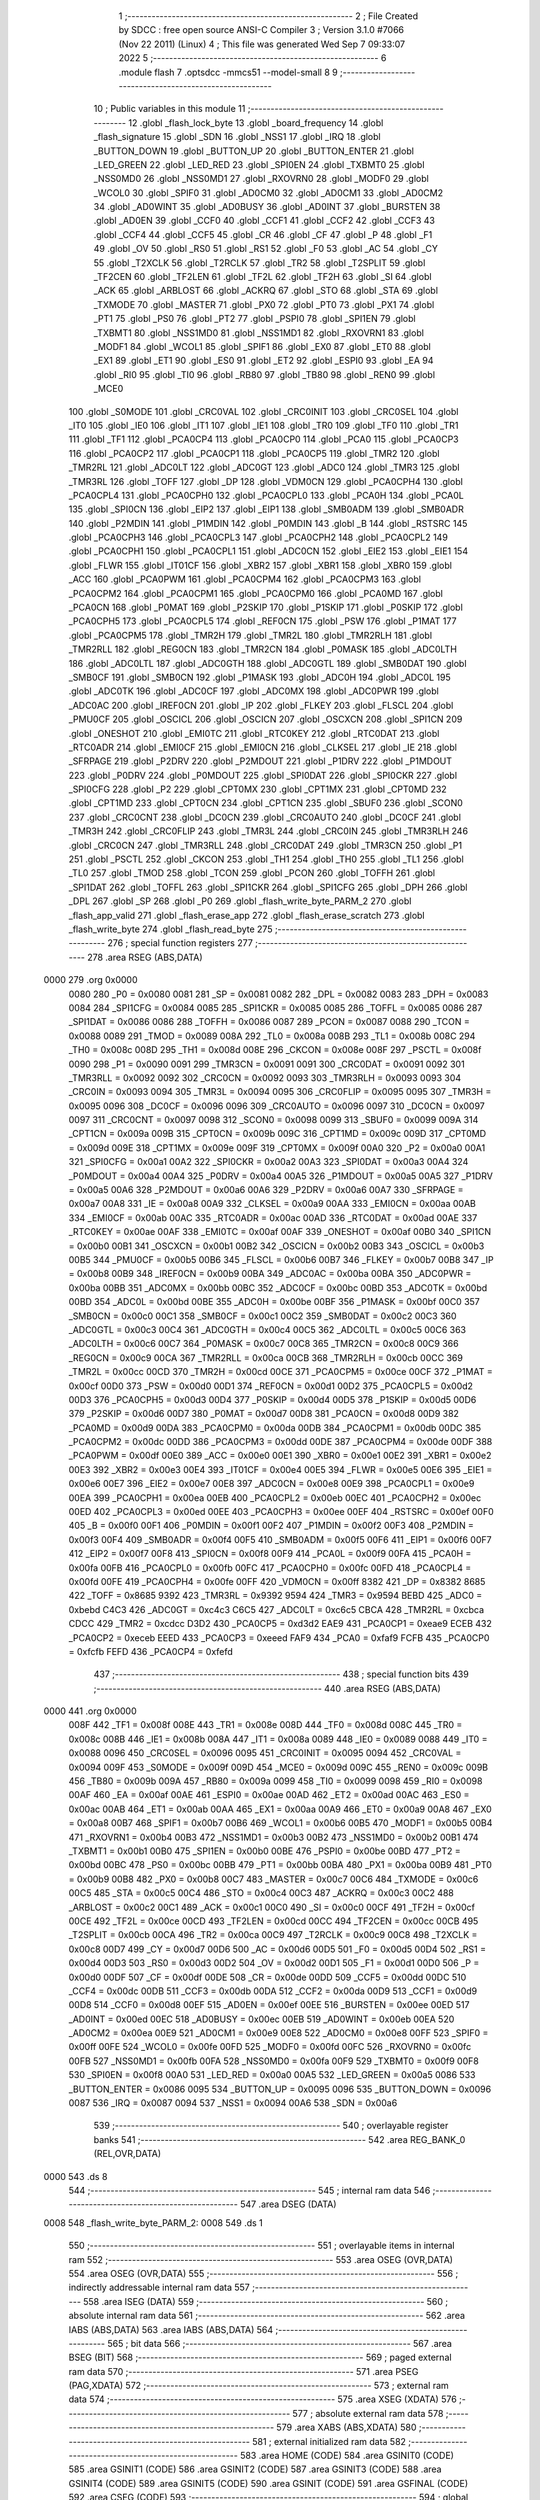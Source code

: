                               1 ;--------------------------------------------------------
                              2 ; File Created by SDCC : free open source ANSI-C Compiler
                              3 ; Version 3.1.0 #7066 (Nov 22 2011) (Linux)
                              4 ; This file was generated Wed Sep  7 09:33:07 2022
                              5 ;--------------------------------------------------------
                              6 	.module flash
                              7 	.optsdcc -mmcs51 --model-small
                              8 	
                              9 ;--------------------------------------------------------
                             10 ; Public variables in this module
                             11 ;--------------------------------------------------------
                             12 	.globl _flash_lock_byte
                             13 	.globl _board_frequency
                             14 	.globl _flash_signature
                             15 	.globl _SDN
                             16 	.globl _NSS1
                             17 	.globl _IRQ
                             18 	.globl _BUTTON_DOWN
                             19 	.globl _BUTTON_UP
                             20 	.globl _BUTTON_ENTER
                             21 	.globl _LED_GREEN
                             22 	.globl _LED_RED
                             23 	.globl _SPI0EN
                             24 	.globl _TXBMT0
                             25 	.globl _NSS0MD0
                             26 	.globl _NSS0MD1
                             27 	.globl _RXOVRN0
                             28 	.globl _MODF0
                             29 	.globl _WCOL0
                             30 	.globl _SPIF0
                             31 	.globl _AD0CM0
                             32 	.globl _AD0CM1
                             33 	.globl _AD0CM2
                             34 	.globl _AD0WINT
                             35 	.globl _AD0BUSY
                             36 	.globl _AD0INT
                             37 	.globl _BURSTEN
                             38 	.globl _AD0EN
                             39 	.globl _CCF0
                             40 	.globl _CCF1
                             41 	.globl _CCF2
                             42 	.globl _CCF3
                             43 	.globl _CCF4
                             44 	.globl _CCF5
                             45 	.globl _CR
                             46 	.globl _CF
                             47 	.globl _P
                             48 	.globl _F1
                             49 	.globl _OV
                             50 	.globl _RS0
                             51 	.globl _RS1
                             52 	.globl _F0
                             53 	.globl _AC
                             54 	.globl _CY
                             55 	.globl _T2XCLK
                             56 	.globl _T2RCLK
                             57 	.globl _TR2
                             58 	.globl _T2SPLIT
                             59 	.globl _TF2CEN
                             60 	.globl _TF2LEN
                             61 	.globl _TF2L
                             62 	.globl _TF2H
                             63 	.globl _SI
                             64 	.globl _ACK
                             65 	.globl _ARBLOST
                             66 	.globl _ACKRQ
                             67 	.globl _STO
                             68 	.globl _STA
                             69 	.globl _TXMODE
                             70 	.globl _MASTER
                             71 	.globl _PX0
                             72 	.globl _PT0
                             73 	.globl _PX1
                             74 	.globl _PT1
                             75 	.globl _PS0
                             76 	.globl _PT2
                             77 	.globl _PSPI0
                             78 	.globl _SPI1EN
                             79 	.globl _TXBMT1
                             80 	.globl _NSS1MD0
                             81 	.globl _NSS1MD1
                             82 	.globl _RXOVRN1
                             83 	.globl _MODF1
                             84 	.globl _WCOL1
                             85 	.globl _SPIF1
                             86 	.globl _EX0
                             87 	.globl _ET0
                             88 	.globl _EX1
                             89 	.globl _ET1
                             90 	.globl _ES0
                             91 	.globl _ET2
                             92 	.globl _ESPI0
                             93 	.globl _EA
                             94 	.globl _RI0
                             95 	.globl _TI0
                             96 	.globl _RB80
                             97 	.globl _TB80
                             98 	.globl _REN0
                             99 	.globl _MCE0
                            100 	.globl _S0MODE
                            101 	.globl _CRC0VAL
                            102 	.globl _CRC0INIT
                            103 	.globl _CRC0SEL
                            104 	.globl _IT0
                            105 	.globl _IE0
                            106 	.globl _IT1
                            107 	.globl _IE1
                            108 	.globl _TR0
                            109 	.globl _TF0
                            110 	.globl _TR1
                            111 	.globl _TF1
                            112 	.globl _PCA0CP4
                            113 	.globl _PCA0CP0
                            114 	.globl _PCA0
                            115 	.globl _PCA0CP3
                            116 	.globl _PCA0CP2
                            117 	.globl _PCA0CP1
                            118 	.globl _PCA0CP5
                            119 	.globl _TMR2
                            120 	.globl _TMR2RL
                            121 	.globl _ADC0LT
                            122 	.globl _ADC0GT
                            123 	.globl _ADC0
                            124 	.globl _TMR3
                            125 	.globl _TMR3RL
                            126 	.globl _TOFF
                            127 	.globl _DP
                            128 	.globl _VDM0CN
                            129 	.globl _PCA0CPH4
                            130 	.globl _PCA0CPL4
                            131 	.globl _PCA0CPH0
                            132 	.globl _PCA0CPL0
                            133 	.globl _PCA0H
                            134 	.globl _PCA0L
                            135 	.globl _SPI0CN
                            136 	.globl _EIP2
                            137 	.globl _EIP1
                            138 	.globl _SMB0ADM
                            139 	.globl _SMB0ADR
                            140 	.globl _P2MDIN
                            141 	.globl _P1MDIN
                            142 	.globl _P0MDIN
                            143 	.globl _B
                            144 	.globl _RSTSRC
                            145 	.globl _PCA0CPH3
                            146 	.globl _PCA0CPL3
                            147 	.globl _PCA0CPH2
                            148 	.globl _PCA0CPL2
                            149 	.globl _PCA0CPH1
                            150 	.globl _PCA0CPL1
                            151 	.globl _ADC0CN
                            152 	.globl _EIE2
                            153 	.globl _EIE1
                            154 	.globl _FLWR
                            155 	.globl _IT01CF
                            156 	.globl _XBR2
                            157 	.globl _XBR1
                            158 	.globl _XBR0
                            159 	.globl _ACC
                            160 	.globl _PCA0PWM
                            161 	.globl _PCA0CPM4
                            162 	.globl _PCA0CPM3
                            163 	.globl _PCA0CPM2
                            164 	.globl _PCA0CPM1
                            165 	.globl _PCA0CPM0
                            166 	.globl _PCA0MD
                            167 	.globl _PCA0CN
                            168 	.globl _P0MAT
                            169 	.globl _P2SKIP
                            170 	.globl _P1SKIP
                            171 	.globl _P0SKIP
                            172 	.globl _PCA0CPH5
                            173 	.globl _PCA0CPL5
                            174 	.globl _REF0CN
                            175 	.globl _PSW
                            176 	.globl _P1MAT
                            177 	.globl _PCA0CPM5
                            178 	.globl _TMR2H
                            179 	.globl _TMR2L
                            180 	.globl _TMR2RLH
                            181 	.globl _TMR2RLL
                            182 	.globl _REG0CN
                            183 	.globl _TMR2CN
                            184 	.globl _P0MASK
                            185 	.globl _ADC0LTH
                            186 	.globl _ADC0LTL
                            187 	.globl _ADC0GTH
                            188 	.globl _ADC0GTL
                            189 	.globl _SMB0DAT
                            190 	.globl _SMB0CF
                            191 	.globl _SMB0CN
                            192 	.globl _P1MASK
                            193 	.globl _ADC0H
                            194 	.globl _ADC0L
                            195 	.globl _ADC0TK
                            196 	.globl _ADC0CF
                            197 	.globl _ADC0MX
                            198 	.globl _ADC0PWR
                            199 	.globl _ADC0AC
                            200 	.globl _IREF0CN
                            201 	.globl _IP
                            202 	.globl _FLKEY
                            203 	.globl _FLSCL
                            204 	.globl _PMU0CF
                            205 	.globl _OSCICL
                            206 	.globl _OSCICN
                            207 	.globl _OSCXCN
                            208 	.globl _SPI1CN
                            209 	.globl _ONESHOT
                            210 	.globl _EMI0TC
                            211 	.globl _RTC0KEY
                            212 	.globl _RTC0DAT
                            213 	.globl _RTC0ADR
                            214 	.globl _EMI0CF
                            215 	.globl _EMI0CN
                            216 	.globl _CLKSEL
                            217 	.globl _IE
                            218 	.globl _SFRPAGE
                            219 	.globl _P2DRV
                            220 	.globl _P2MDOUT
                            221 	.globl _P1DRV
                            222 	.globl _P1MDOUT
                            223 	.globl _P0DRV
                            224 	.globl _P0MDOUT
                            225 	.globl _SPI0DAT
                            226 	.globl _SPI0CKR
                            227 	.globl _SPI0CFG
                            228 	.globl _P2
                            229 	.globl _CPT0MX
                            230 	.globl _CPT1MX
                            231 	.globl _CPT0MD
                            232 	.globl _CPT1MD
                            233 	.globl _CPT0CN
                            234 	.globl _CPT1CN
                            235 	.globl _SBUF0
                            236 	.globl _SCON0
                            237 	.globl _CRC0CNT
                            238 	.globl _DC0CN
                            239 	.globl _CRC0AUTO
                            240 	.globl _DC0CF
                            241 	.globl _TMR3H
                            242 	.globl _CRC0FLIP
                            243 	.globl _TMR3L
                            244 	.globl _CRC0IN
                            245 	.globl _TMR3RLH
                            246 	.globl _CRC0CN
                            247 	.globl _TMR3RLL
                            248 	.globl _CRC0DAT
                            249 	.globl _TMR3CN
                            250 	.globl _P1
                            251 	.globl _PSCTL
                            252 	.globl _CKCON
                            253 	.globl _TH1
                            254 	.globl _TH0
                            255 	.globl _TL1
                            256 	.globl _TL0
                            257 	.globl _TMOD
                            258 	.globl _TCON
                            259 	.globl _PCON
                            260 	.globl _TOFFH
                            261 	.globl _SPI1DAT
                            262 	.globl _TOFFL
                            263 	.globl _SPI1CKR
                            264 	.globl _SPI1CFG
                            265 	.globl _DPH
                            266 	.globl _DPL
                            267 	.globl _SP
                            268 	.globl _P0
                            269 	.globl _flash_write_byte_PARM_2
                            270 	.globl _flash_app_valid
                            271 	.globl _flash_erase_app
                            272 	.globl _flash_erase_scratch
                            273 	.globl _flash_write_byte
                            274 	.globl _flash_read_byte
                            275 ;--------------------------------------------------------
                            276 ; special function registers
                            277 ;--------------------------------------------------------
                            278 	.area RSEG    (ABS,DATA)
   0000                     279 	.org 0x0000
                    0080    280 _P0	=	0x0080
                    0081    281 _SP	=	0x0081
                    0082    282 _DPL	=	0x0082
                    0083    283 _DPH	=	0x0083
                    0084    284 _SPI1CFG	=	0x0084
                    0085    285 _SPI1CKR	=	0x0085
                    0085    286 _TOFFL	=	0x0085
                    0086    287 _SPI1DAT	=	0x0086
                    0086    288 _TOFFH	=	0x0086
                    0087    289 _PCON	=	0x0087
                    0088    290 _TCON	=	0x0088
                    0089    291 _TMOD	=	0x0089
                    008A    292 _TL0	=	0x008a
                    008B    293 _TL1	=	0x008b
                    008C    294 _TH0	=	0x008c
                    008D    295 _TH1	=	0x008d
                    008E    296 _CKCON	=	0x008e
                    008F    297 _PSCTL	=	0x008f
                    0090    298 _P1	=	0x0090
                    0091    299 _TMR3CN	=	0x0091
                    0091    300 _CRC0DAT	=	0x0091
                    0092    301 _TMR3RLL	=	0x0092
                    0092    302 _CRC0CN	=	0x0092
                    0093    303 _TMR3RLH	=	0x0093
                    0093    304 _CRC0IN	=	0x0093
                    0094    305 _TMR3L	=	0x0094
                    0095    306 _CRC0FLIP	=	0x0095
                    0095    307 _TMR3H	=	0x0095
                    0096    308 _DC0CF	=	0x0096
                    0096    309 _CRC0AUTO	=	0x0096
                    0097    310 _DC0CN	=	0x0097
                    0097    311 _CRC0CNT	=	0x0097
                    0098    312 _SCON0	=	0x0098
                    0099    313 _SBUF0	=	0x0099
                    009A    314 _CPT1CN	=	0x009a
                    009B    315 _CPT0CN	=	0x009b
                    009C    316 _CPT1MD	=	0x009c
                    009D    317 _CPT0MD	=	0x009d
                    009E    318 _CPT1MX	=	0x009e
                    009F    319 _CPT0MX	=	0x009f
                    00A0    320 _P2	=	0x00a0
                    00A1    321 _SPI0CFG	=	0x00a1
                    00A2    322 _SPI0CKR	=	0x00a2
                    00A3    323 _SPI0DAT	=	0x00a3
                    00A4    324 _P0MDOUT	=	0x00a4
                    00A4    325 _P0DRV	=	0x00a4
                    00A5    326 _P1MDOUT	=	0x00a5
                    00A5    327 _P1DRV	=	0x00a5
                    00A6    328 _P2MDOUT	=	0x00a6
                    00A6    329 _P2DRV	=	0x00a6
                    00A7    330 _SFRPAGE	=	0x00a7
                    00A8    331 _IE	=	0x00a8
                    00A9    332 _CLKSEL	=	0x00a9
                    00AA    333 _EMI0CN	=	0x00aa
                    00AB    334 _EMI0CF	=	0x00ab
                    00AC    335 _RTC0ADR	=	0x00ac
                    00AD    336 _RTC0DAT	=	0x00ad
                    00AE    337 _RTC0KEY	=	0x00ae
                    00AF    338 _EMI0TC	=	0x00af
                    00AF    339 _ONESHOT	=	0x00af
                    00B0    340 _SPI1CN	=	0x00b0
                    00B1    341 _OSCXCN	=	0x00b1
                    00B2    342 _OSCICN	=	0x00b2
                    00B3    343 _OSCICL	=	0x00b3
                    00B5    344 _PMU0CF	=	0x00b5
                    00B6    345 _FLSCL	=	0x00b6
                    00B7    346 _FLKEY	=	0x00b7
                    00B8    347 _IP	=	0x00b8
                    00B9    348 _IREF0CN	=	0x00b9
                    00BA    349 _ADC0AC	=	0x00ba
                    00BA    350 _ADC0PWR	=	0x00ba
                    00BB    351 _ADC0MX	=	0x00bb
                    00BC    352 _ADC0CF	=	0x00bc
                    00BD    353 _ADC0TK	=	0x00bd
                    00BD    354 _ADC0L	=	0x00bd
                    00BE    355 _ADC0H	=	0x00be
                    00BF    356 _P1MASK	=	0x00bf
                    00C0    357 _SMB0CN	=	0x00c0
                    00C1    358 _SMB0CF	=	0x00c1
                    00C2    359 _SMB0DAT	=	0x00c2
                    00C3    360 _ADC0GTL	=	0x00c3
                    00C4    361 _ADC0GTH	=	0x00c4
                    00C5    362 _ADC0LTL	=	0x00c5
                    00C6    363 _ADC0LTH	=	0x00c6
                    00C7    364 _P0MASK	=	0x00c7
                    00C8    365 _TMR2CN	=	0x00c8
                    00C9    366 _REG0CN	=	0x00c9
                    00CA    367 _TMR2RLL	=	0x00ca
                    00CB    368 _TMR2RLH	=	0x00cb
                    00CC    369 _TMR2L	=	0x00cc
                    00CD    370 _TMR2H	=	0x00cd
                    00CE    371 _PCA0CPM5	=	0x00ce
                    00CF    372 _P1MAT	=	0x00cf
                    00D0    373 _PSW	=	0x00d0
                    00D1    374 _REF0CN	=	0x00d1
                    00D2    375 _PCA0CPL5	=	0x00d2
                    00D3    376 _PCA0CPH5	=	0x00d3
                    00D4    377 _P0SKIP	=	0x00d4
                    00D5    378 _P1SKIP	=	0x00d5
                    00D6    379 _P2SKIP	=	0x00d6
                    00D7    380 _P0MAT	=	0x00d7
                    00D8    381 _PCA0CN	=	0x00d8
                    00D9    382 _PCA0MD	=	0x00d9
                    00DA    383 _PCA0CPM0	=	0x00da
                    00DB    384 _PCA0CPM1	=	0x00db
                    00DC    385 _PCA0CPM2	=	0x00dc
                    00DD    386 _PCA0CPM3	=	0x00dd
                    00DE    387 _PCA0CPM4	=	0x00de
                    00DF    388 _PCA0PWM	=	0x00df
                    00E0    389 _ACC	=	0x00e0
                    00E1    390 _XBR0	=	0x00e1
                    00E2    391 _XBR1	=	0x00e2
                    00E3    392 _XBR2	=	0x00e3
                    00E4    393 _IT01CF	=	0x00e4
                    00E5    394 _FLWR	=	0x00e5
                    00E6    395 _EIE1	=	0x00e6
                    00E7    396 _EIE2	=	0x00e7
                    00E8    397 _ADC0CN	=	0x00e8
                    00E9    398 _PCA0CPL1	=	0x00e9
                    00EA    399 _PCA0CPH1	=	0x00ea
                    00EB    400 _PCA0CPL2	=	0x00eb
                    00EC    401 _PCA0CPH2	=	0x00ec
                    00ED    402 _PCA0CPL3	=	0x00ed
                    00EE    403 _PCA0CPH3	=	0x00ee
                    00EF    404 _RSTSRC	=	0x00ef
                    00F0    405 _B	=	0x00f0
                    00F1    406 _P0MDIN	=	0x00f1
                    00F2    407 _P1MDIN	=	0x00f2
                    00F3    408 _P2MDIN	=	0x00f3
                    00F4    409 _SMB0ADR	=	0x00f4
                    00F5    410 _SMB0ADM	=	0x00f5
                    00F6    411 _EIP1	=	0x00f6
                    00F7    412 _EIP2	=	0x00f7
                    00F8    413 _SPI0CN	=	0x00f8
                    00F9    414 _PCA0L	=	0x00f9
                    00FA    415 _PCA0H	=	0x00fa
                    00FB    416 _PCA0CPL0	=	0x00fb
                    00FC    417 _PCA0CPH0	=	0x00fc
                    00FD    418 _PCA0CPL4	=	0x00fd
                    00FE    419 _PCA0CPH4	=	0x00fe
                    00FF    420 _VDM0CN	=	0x00ff
                    8382    421 _DP	=	0x8382
                    8685    422 _TOFF	=	0x8685
                    9392    423 _TMR3RL	=	0x9392
                    9594    424 _TMR3	=	0x9594
                    BEBD    425 _ADC0	=	0xbebd
                    C4C3    426 _ADC0GT	=	0xc4c3
                    C6C5    427 _ADC0LT	=	0xc6c5
                    CBCA    428 _TMR2RL	=	0xcbca
                    CDCC    429 _TMR2	=	0xcdcc
                    D3D2    430 _PCA0CP5	=	0xd3d2
                    EAE9    431 _PCA0CP1	=	0xeae9
                    ECEB    432 _PCA0CP2	=	0xeceb
                    EEED    433 _PCA0CP3	=	0xeeed
                    FAF9    434 _PCA0	=	0xfaf9
                    FCFB    435 _PCA0CP0	=	0xfcfb
                    FEFD    436 _PCA0CP4	=	0xfefd
                            437 ;--------------------------------------------------------
                            438 ; special function bits
                            439 ;--------------------------------------------------------
                            440 	.area RSEG    (ABS,DATA)
   0000                     441 	.org 0x0000
                    008F    442 _TF1	=	0x008f
                    008E    443 _TR1	=	0x008e
                    008D    444 _TF0	=	0x008d
                    008C    445 _TR0	=	0x008c
                    008B    446 _IE1	=	0x008b
                    008A    447 _IT1	=	0x008a
                    0089    448 _IE0	=	0x0089
                    0088    449 _IT0	=	0x0088
                    0096    450 _CRC0SEL	=	0x0096
                    0095    451 _CRC0INIT	=	0x0095
                    0094    452 _CRC0VAL	=	0x0094
                    009F    453 _S0MODE	=	0x009f
                    009D    454 _MCE0	=	0x009d
                    009C    455 _REN0	=	0x009c
                    009B    456 _TB80	=	0x009b
                    009A    457 _RB80	=	0x009a
                    0099    458 _TI0	=	0x0099
                    0098    459 _RI0	=	0x0098
                    00AF    460 _EA	=	0x00af
                    00AE    461 _ESPI0	=	0x00ae
                    00AD    462 _ET2	=	0x00ad
                    00AC    463 _ES0	=	0x00ac
                    00AB    464 _ET1	=	0x00ab
                    00AA    465 _EX1	=	0x00aa
                    00A9    466 _ET0	=	0x00a9
                    00A8    467 _EX0	=	0x00a8
                    00B7    468 _SPIF1	=	0x00b7
                    00B6    469 _WCOL1	=	0x00b6
                    00B5    470 _MODF1	=	0x00b5
                    00B4    471 _RXOVRN1	=	0x00b4
                    00B3    472 _NSS1MD1	=	0x00b3
                    00B2    473 _NSS1MD0	=	0x00b2
                    00B1    474 _TXBMT1	=	0x00b1
                    00B0    475 _SPI1EN	=	0x00b0
                    00BE    476 _PSPI0	=	0x00be
                    00BD    477 _PT2	=	0x00bd
                    00BC    478 _PS0	=	0x00bc
                    00BB    479 _PT1	=	0x00bb
                    00BA    480 _PX1	=	0x00ba
                    00B9    481 _PT0	=	0x00b9
                    00B8    482 _PX0	=	0x00b8
                    00C7    483 _MASTER	=	0x00c7
                    00C6    484 _TXMODE	=	0x00c6
                    00C5    485 _STA	=	0x00c5
                    00C4    486 _STO	=	0x00c4
                    00C3    487 _ACKRQ	=	0x00c3
                    00C2    488 _ARBLOST	=	0x00c2
                    00C1    489 _ACK	=	0x00c1
                    00C0    490 _SI	=	0x00c0
                    00CF    491 _TF2H	=	0x00cf
                    00CE    492 _TF2L	=	0x00ce
                    00CD    493 _TF2LEN	=	0x00cd
                    00CC    494 _TF2CEN	=	0x00cc
                    00CB    495 _T2SPLIT	=	0x00cb
                    00CA    496 _TR2	=	0x00ca
                    00C9    497 _T2RCLK	=	0x00c9
                    00C8    498 _T2XCLK	=	0x00c8
                    00D7    499 _CY	=	0x00d7
                    00D6    500 _AC	=	0x00d6
                    00D5    501 _F0	=	0x00d5
                    00D4    502 _RS1	=	0x00d4
                    00D3    503 _RS0	=	0x00d3
                    00D2    504 _OV	=	0x00d2
                    00D1    505 _F1	=	0x00d1
                    00D0    506 _P	=	0x00d0
                    00DF    507 _CF	=	0x00df
                    00DE    508 _CR	=	0x00de
                    00DD    509 _CCF5	=	0x00dd
                    00DC    510 _CCF4	=	0x00dc
                    00DB    511 _CCF3	=	0x00db
                    00DA    512 _CCF2	=	0x00da
                    00D9    513 _CCF1	=	0x00d9
                    00D8    514 _CCF0	=	0x00d8
                    00EF    515 _AD0EN	=	0x00ef
                    00EE    516 _BURSTEN	=	0x00ee
                    00ED    517 _AD0INT	=	0x00ed
                    00EC    518 _AD0BUSY	=	0x00ec
                    00EB    519 _AD0WINT	=	0x00eb
                    00EA    520 _AD0CM2	=	0x00ea
                    00E9    521 _AD0CM1	=	0x00e9
                    00E8    522 _AD0CM0	=	0x00e8
                    00FF    523 _SPIF0	=	0x00ff
                    00FE    524 _WCOL0	=	0x00fe
                    00FD    525 _MODF0	=	0x00fd
                    00FC    526 _RXOVRN0	=	0x00fc
                    00FB    527 _NSS0MD1	=	0x00fb
                    00FA    528 _NSS0MD0	=	0x00fa
                    00F9    529 _TXBMT0	=	0x00f9
                    00F8    530 _SPI0EN	=	0x00f8
                    00A0    531 _LED_RED	=	0x00a0
                    00A5    532 _LED_GREEN	=	0x00a5
                    0086    533 _BUTTON_ENTER	=	0x0086
                    0095    534 _BUTTON_UP	=	0x0095
                    0096    535 _BUTTON_DOWN	=	0x0096
                    0087    536 _IRQ	=	0x0087
                    0094    537 _NSS1	=	0x0094
                    00A6    538 _SDN	=	0x00a6
                            539 ;--------------------------------------------------------
                            540 ; overlayable register banks
                            541 ;--------------------------------------------------------
                            542 	.area REG_BANK_0	(REL,OVR,DATA)
   0000                     543 	.ds 8
                            544 ;--------------------------------------------------------
                            545 ; internal ram data
                            546 ;--------------------------------------------------------
                            547 	.area DSEG    (DATA)
   0008                     548 _flash_write_byte_PARM_2:
   0008                     549 	.ds 1
                            550 ;--------------------------------------------------------
                            551 ; overlayable items in internal ram 
                            552 ;--------------------------------------------------------
                            553 	.area	OSEG    (OVR,DATA)
                            554 	.area	OSEG    (OVR,DATA)
                            555 ;--------------------------------------------------------
                            556 ; indirectly addressable internal ram data
                            557 ;--------------------------------------------------------
                            558 	.area ISEG    (DATA)
                            559 ;--------------------------------------------------------
                            560 ; absolute internal ram data
                            561 ;--------------------------------------------------------
                            562 	.area IABS    (ABS,DATA)
                            563 	.area IABS    (ABS,DATA)
                            564 ;--------------------------------------------------------
                            565 ; bit data
                            566 ;--------------------------------------------------------
                            567 	.area BSEG    (BIT)
                            568 ;--------------------------------------------------------
                            569 ; paged external ram data
                            570 ;--------------------------------------------------------
                            571 	.area PSEG    (PAG,XDATA)
                            572 ;--------------------------------------------------------
                            573 ; external ram data
                            574 ;--------------------------------------------------------
                            575 	.area XSEG    (XDATA)
                            576 ;--------------------------------------------------------
                            577 ; absolute external ram data
                            578 ;--------------------------------------------------------
                            579 	.area XABS    (ABS,XDATA)
                            580 ;--------------------------------------------------------
                            581 ; external initialized ram data
                            582 ;--------------------------------------------------------
                            583 	.area HOME    (CODE)
                            584 	.area GSINIT0 (CODE)
                            585 	.area GSINIT1 (CODE)
                            586 	.area GSINIT2 (CODE)
                            587 	.area GSINIT3 (CODE)
                            588 	.area GSINIT4 (CODE)
                            589 	.area GSINIT5 (CODE)
                            590 	.area GSINIT  (CODE)
                            591 	.area GSFINAL (CODE)
                            592 	.area CSEG    (CODE)
                            593 ;--------------------------------------------------------
                            594 ; global & static initialisations
                            595 ;--------------------------------------------------------
                            596 	.area HOME    (CODE)
                            597 	.area GSINIT  (CODE)
                            598 	.area GSFINAL (CODE)
                            599 	.area GSINIT  (CODE)
                            600 ;--------------------------------------------------------
                            601 ; Home
                            602 ;--------------------------------------------------------
                            603 	.area HOME    (CODE)
                            604 	.area HOME    (CODE)
                            605 ;--------------------------------------------------------
                            606 ; code
                            607 ;--------------------------------------------------------
                            608 	.area HIGHCSEG(CODE)
                            609 ;------------------------------------------------------------
                            610 ;Allocation info for local variables in function 'flash_app_valid'
                            611 ;------------------------------------------------------------
                            612 ;	bootloader/flash.c:72: flash_app_valid(void)
                            613 ;	-----------------------------------------
                            614 ;	 function flash_app_valid
                            615 ;	-----------------------------------------
   F800                     616 _flash_app_valid:
                    0007    617 	ar7 = 0x07
                    0006    618 	ar6 = 0x06
                    0005    619 	ar5 = 0x05
                    0004    620 	ar4 = 0x04
                    0003    621 	ar3 = 0x03
                    0002    622 	ar2 = 0x02
                    0001    623 	ar1 = 0x01
                    0000    624 	ar0 = 0x00
                            625 ;	bootloader/flash.c:74: return (flash_signature[0] == FLASH_SIG0) && (flash_signature[1] == FLASH_SIG1);
   F800 90 F7 FE            626 	mov	dptr,#_flash_signature
   F803 E4                  627 	clr	a
   F804 93                  628 	movc	a,@a+dptr
   F805 FF                  629 	mov	r7,a
   F806 BF 3D 0B            630 	cjne	r7,#0x3D,00103$
   F809 90 F7 FF            631 	mov	dptr,#(_flash_signature + 0x0001)
   F80C E4                  632 	clr	a
   F80D 93                  633 	movc	a,@a+dptr
   F80E FF                  634 	mov	r7,a
   F80F BF C2 02            635 	cjne	r7,#0xC2,00109$
   F812 80 04               636 	sjmp	00104$
   F814                     637 00109$:
   F814                     638 00103$:
   F814 7F 00               639 	mov	r7,#0x00
   F816 80 02               640 	sjmp	00105$
   F818                     641 00104$:
   F818 7F 01               642 	mov	r7,#0x01
   F81A                     643 00105$:
   F81A 8F 82               644 	mov	dpl,r7
   F81C 22                  645 	ret
                            646 ;------------------------------------------------------------
                            647 ;Allocation info for local variables in function 'flash_address_visible'
                            648 ;------------------------------------------------------------
                            649 ;address                   Allocated to registers r6 r7 
                            650 ;------------------------------------------------------------
                            651 ;	bootloader/flash.c:108: flash_address_visible(uint16_t address)
                            652 ;	-----------------------------------------
                            653 ;	 function flash_address_visible
                            654 ;	-----------------------------------------
   F81D                     655 _flash_address_visible:
   F81D AE 82               656 	mov	r6,dpl
                            657 ;	bootloader/flash.c:110: if ((address < FLASH_APP_START) || (address >= FLASH_INFO_PAGE))
   F81F E5 83               658 	mov	a,dph
   F821 FF                  659 	mov	r7,a
   F822 54 FC               660 	anl	a,#0xFC
   F824 60 05               661 	jz	00101$
   F826 74 08               662 	mov	a,#0x100 - 0xF8
   F828 2F                  663 	add	a,r7
   F829 50 02               664 	jnc	00102$
   F82B                     665 00101$:
                            666 ;	bootloader/flash.c:111: return false;
   F82B C3                  667 	clr	c
   F82C 22                  668 	ret
   F82D                     669 00102$:
                            670 ;	bootloader/flash.c:112: return true;
   F82D D3                  671 	setb	c
   F82E 22                  672 	ret
                            673 ;------------------------------------------------------------
                            674 ;Allocation info for local variables in function 'flash_load_keys'
                            675 ;------------------------------------------------------------
                            676 ;	bootloader/flash.c:120: flash_load_keys(void)
                            677 ;	-----------------------------------------
                            678 ;	 function flash_load_keys
                            679 ;	-----------------------------------------
   F82F                     680 _flash_load_keys:
                            681 ;	bootloader/flash.c:122: FLKEY = 0xa5;
   F82F 75 B7 A5            682 	mov	_FLKEY,#0xA5
                            683 ;	bootloader/flash.c:123: FLKEY = 0xf1;
   F832 75 B7 F1            684 	mov	_FLKEY,#0xF1
   F835 22                  685 	ret
                            686 ;------------------------------------------------------------
                            687 ;Allocation info for local variables in function 'flash_erase_app'
                            688 ;------------------------------------------------------------
                            689 ;address                   Allocated to registers r6 r7 
                            690 ;------------------------------------------------------------
                            691 ;	bootloader/flash.c:127: flash_erase_app(void)
                            692 ;	-----------------------------------------
                            693 ;	 function flash_erase_app
                            694 ;	-----------------------------------------
   F836                     695 _flash_erase_app:
                            696 ;	bootloader/flash.c:169: for (address = FLASH_INFO_PAGE - FLASH_PAGE_SIZE; address >= FLASH_APP_START; address -= FLASH_PAGE_SIZE) {
   F836 7E 00               697 	mov	r6,#0x00
   F838 7F F4               698 	mov	r7,#0xF4
   F83A                     699 00101$:
   F83A EF                  700 	mov	a,r7
   F83B 54 FC               701 	anl	a,#0xFC
   F83D 60 1E               702 	jz	00105$
                            703 ;	bootloader/flash.c:170: flash_load_keys();
   F83F C0 07               704 	push	ar7
   F841 C0 06               705 	push	ar6
   F843 12 F8 2F            706 	lcall	_flash_load_keys
   F846 D0 06               707 	pop	ar6
   F848 D0 07               708 	pop	ar7
                            709 ;	bootloader/flash.c:171: PSCTL = 0x03;				// set PSWE and PSEE
   F84A 75 8F 03            710 	mov	_PSCTL,#0x03
                            711 ;	bootloader/flash.c:172: *(uint8_t __xdata *)address = 0xff;	// do the page erase
   F84D 8E 82               712 	mov	dpl,r6
   F84F 8F 83               713 	mov	dph,r7
   F851 74 FF               714 	mov	a,#0xFF
   F853 F0                  715 	movx	@dptr,a
                            716 ;	bootloader/flash.c:173: PSCTL = 0x00;				// disable PSWE/PSEE
   F854 75 8F 00            717 	mov	_PSCTL,#0x00
                            718 ;	bootloader/flash.c:169: for (address = FLASH_INFO_PAGE - FLASH_PAGE_SIZE; address >= FLASH_APP_START; address -= FLASH_PAGE_SIZE) {
   F857 EF                  719 	mov	a,r7
   F858 24 FC               720 	add	a,#0xFC
   F85A FF                  721 	mov	r7,a
   F85B 80 DD               722 	sjmp	00101$
   F85D                     723 00105$:
   F85D 22                  724 	ret
                            725 ;------------------------------------------------------------
                            726 ;Allocation info for local variables in function 'flash_erase_scratch'
                            727 ;------------------------------------------------------------
                            728 ;	bootloader/flash.c:179: flash_erase_scratch(void)
                            729 ;	-----------------------------------------
                            730 ;	 function flash_erase_scratch
                            731 ;	-----------------------------------------
   F85E                     732 _flash_erase_scratch:
                            733 ;	bootloader/flash.c:188: flash_load_keys();		// unlock flash for one operation
   F85E 12 F8 2F            734 	lcall	_flash_load_keys
                            735 ;	bootloader/flash.c:189: PSCTL = 0x07;			// enable flash erase of the scratch page
   F861 75 8F 07            736 	mov	_PSCTL,#0x07
                            737 ;	bootloader/flash.c:190: *(uint8_t __xdata *)0 = 0xff;	// trigger the erase
   F864 90 00 00            738 	mov	dptr,#0x0000
   F867 74 FF               739 	mov	a,#0xFF
   F869 F0                  740 	movx	@dptr,a
                            741 ;	bootloader/flash.c:191: PSCTL = 0x00;			// disable flash write & scratch access
   F86A 75 8F 00            742 	mov	_PSCTL,#0x00
   F86D 22                  743 	ret
                            744 ;------------------------------------------------------------
                            745 ;Allocation info for local variables in function 'flash_write_byte'
                            746 ;------------------------------------------------------------
                            747 ;c                         Allocated with name '_flash_write_byte_PARM_2'
                            748 ;address                   Allocated to registers r6 r7 
                            749 ;------------------------------------------------------------
                            750 ;	bootloader/flash.c:228: flash_write_byte(uint16_t address, uint8_t c)
                            751 ;	-----------------------------------------
                            752 ;	 function flash_write_byte
                            753 ;	-----------------------------------------
   F86E                     754 _flash_write_byte:
                            755 ;	bootloader/flash.c:230: if (flash_address_visible(address)) {
   F86E AE 82               756 	mov	r6,dpl
   F870 AF 83               757 	mov  r7,dph
   F872 C0 07               758 	push	ar7
   F874 C0 06               759 	push	ar6
   F876 12 F8 1D            760 	lcall	_flash_address_visible
   F879 D0 06               761 	pop	ar6
   F87B D0 07               762 	pop	ar7
   F87D 50 18               763 	jnc	00103$
                            764 ;	bootloader/flash.c:231: flash_load_keys();
   F87F C0 07               765 	push	ar7
   F881 C0 06               766 	push	ar6
   F883 12 F8 2F            767 	lcall	_flash_load_keys
   F886 D0 06               768 	pop	ar6
   F888 D0 07               769 	pop	ar7
                            770 ;	bootloader/flash.c:232: PSCTL = 0x01;				// set PSWE, clear PSEE
   F88A 75 8F 01            771 	mov	_PSCTL,#0x01
                            772 ;	bootloader/flash.c:233: *(uint8_t __xdata *)address = c;	// write the byte
   F88D 8E 82               773 	mov	dpl,r6
   F88F 8F 83               774 	mov	dph,r7
   F891 E5 08               775 	mov	a,_flash_write_byte_PARM_2
   F893 F0                  776 	movx	@dptr,a
                            777 ;	bootloader/flash.c:234: PSCTL = 0x00;				// disable PSWE/PSEE
   F894 75 8F 00            778 	mov	_PSCTL,#0x00
   F897                     779 00103$:
   F897 22                  780 	ret
                            781 ;------------------------------------------------------------
                            782 ;Allocation info for local variables in function 'flash_read_byte'
                            783 ;------------------------------------------------------------
                            784 ;address                   Allocated to registers r6 r7 
                            785 ;------------------------------------------------------------
                            786 ;	bootloader/flash.c:269: flash_read_byte(uint16_t address)
                            787 ;	-----------------------------------------
                            788 ;	 function flash_read_byte
                            789 ;	-----------------------------------------
   F898                     790 _flash_read_byte:
                            791 ;	bootloader/flash.c:271: return *(uint8_t __code *)address;
   F898 E4                  792 	clr	a
   F899 93                  793 	movc	a,@a+dptr
   F89A F5 82               794 	mov	dpl,a
   F89C 22                  795 	ret
                            796 	.area CSEG    (CODE)
                            797 	.area CONST   (CODE)
                    F7FE    798 _flash_signature	=	0xf7fe
                            799 	.area CABS    (ABS,CODE)
   FBFE                     800 	.org 0xFBFE
   FBFE                     801 _board_frequency:
   FBFE F0                  802 	.db #0xF0	; 240
   FBFF                     803 	.org 0xFBFF
   FBFF                     804 _flash_lock_byte:
   FBFF FE                  805 	.db #0xFE	; 254
